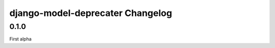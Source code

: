 ==================================
 django-model-deprecater Changelog
==================================

0.1.0
==================
First alpha